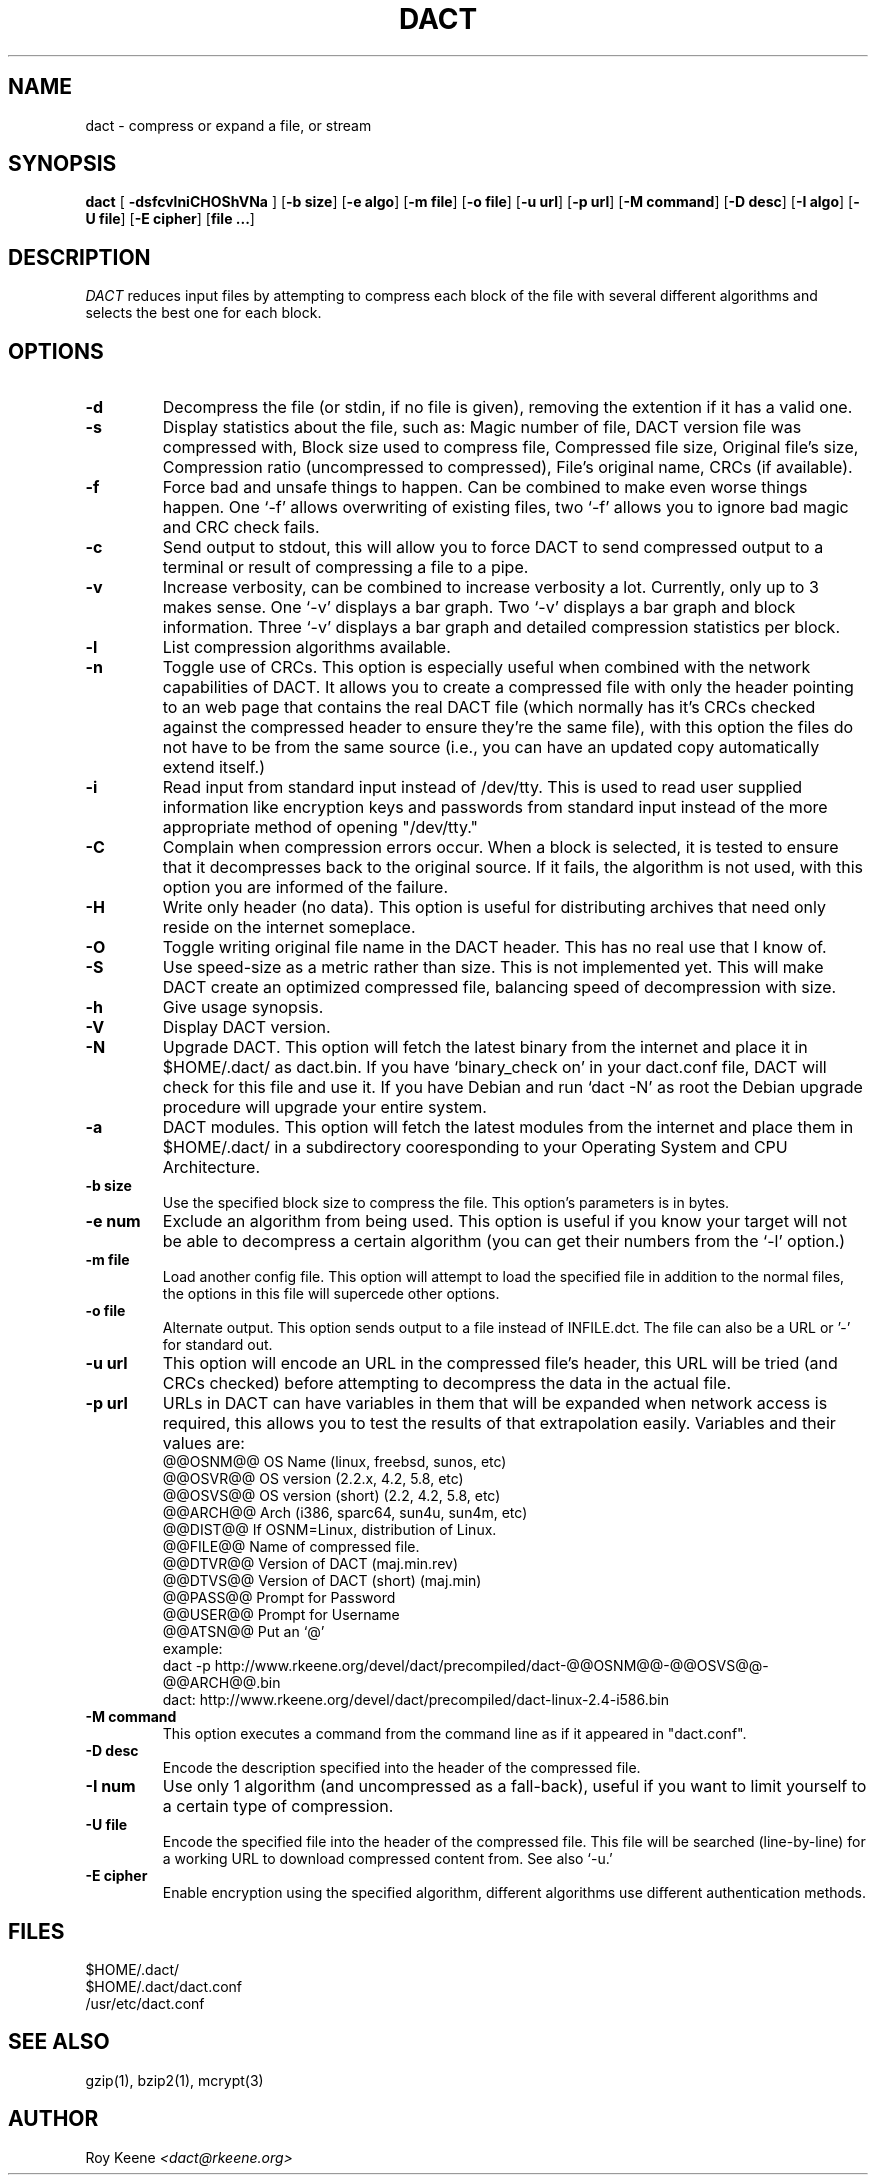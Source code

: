 .PU
.TH DACT 1
.SH NAME
dact \- compress or expand a file, or stream
.SH SYNOPSIS
.ll +10
.B dact
.RB [ " \-dsfcvlniCHOShVNa " ]
.RB [ \-b\ size ]
.RB [ \-e\ algo ]
.RB [ \-m\ file ]
.RB [ \-o\ file ]
.RB [ \-u\ url ]
.RB [ \-p\ url ]
.RB [ \-M\ command ]
.RB [ \-D\ desc ]
.RB [ \-I\ algo ]
.RB [ \-U\ file ]
.RB [ \-E\ cipher ]
.RB [ "file ..." ]
.ll -10
.SH DESCRIPTION
.I DACT
reduces input files by attempting to compress each block
of the file with several different algorithms and selects the
best one for each block.

.SH OPTIONS
.TP
.B \-d
Decompress the file (or stdin, if no file is given), removing
the extention if it has a valid one.
.TP
.B \-s
Display statistics about the file, such as:
Magic number of file, DACT version file was compressed with, Block size used to compress file, Compressed file size, Original file's size, Compression ratio (uncompressed to compressed), File's original name, CRCs (if available).
.TP
.B \-f
Force bad and unsafe things to happen.  Can be combined to
make even worse things happen.  One `-f' allows overwriting of
existing files, two `-f' allows you to ignore bad magic and
CRC check fails.
.TP
.B \-c
Send output to stdout, this will allow you to force DACT to
send compressed output to a terminal or result of compressing
a file to a pipe.
.TP
.B \-v
Increase verbosity, can be combined to increase verbosity a
lot.  Currently, only up to 3 makes sense.  One `-v' displays
a bar graph.  Two `-v' displays a bar graph and block
information.  Three `-v' displays a bar graph and detailed
compression statistics per block.
.TP
.B \-l
List compression algorithms available.
.TP
.B \-n
Toggle use of CRCs.  This option is especially useful when
combined with the network capabilities of DACT.  It allows
you to create a compressed file with only the header pointing
to an web page that contains the real DACT file (which
normally has it's CRCs checked against the compressed header
to ensure they're the same file), with this option the files
do not have to be from the same source (i.e., you can have
an updated copy automatically extend itself.)
.TP
.B \-i
Read input from standard input instead of /dev/tty.  This is used to read user supplied information like encryption keys and passwords from standard input instead of the more appropriate method of opening "/dev/tty."
.TP
.B \-C
Complain when compression errors occur.  When a block is
selected, it is tested to ensure that it decompresses back
to the original source.  If it fails, the algorithm is not
used, with this option you are informed of the failure.
.TP
.B \-H
Write only header (no data).  This option is useful for
distributing archives that need only reside on the internet
someplace.
.TP
.B \-O
Toggle writing original file name in the DACT header. This
has no real use that I know of.
.TP
.B \-S
Use speed-size as a metric rather than size.  This is not
implemented yet.  This will make DACT create an optimized
compressed file, balancing speed of decompression with size.
.TP
.B \-h
Give usage synopsis.
.TP
.B \-V
Display DACT version.
.TP
.B \-N
Upgrade DACT.  This option will fetch the latest binary from
the internet and place it in $HOME/.dact/ as dact.bin.  If
you have `binary_check on' in your dact.conf file, DACT will
check for this file and use it.  If you have Debian and run
`dact -N'   as root the Debian upgrade procedure will upgrade
your entire system.
.TP
.B \-a
DACT modules.  This option will fetch the latest modules from the internet and place them in $HOME/.dact/ in a subdirectory cooresponding to your Operating System and CPU Architecture.
.TP
.B \-b\ size
Use the specified block size to compress the file.  This
option's parameters is in bytes.
.TP
.B \-e\ num
Exclude an algorithm from being used.  This option is useful
if you know your target will not be able to decompress a
certain algorithm (you can get their numbers from the `-l'
option.)
.TP
.B \-m\ file
Load another config file.  This option will attempt to load
the specified file in addition to the normal files, the
options in this file will supercede other options.
.TP
.B \-o\ file
Alternate output.  This option sends output to a file instead
of INFILE.dct.  The file can also be a URL or '-' for standard
out.
.TP
.B \-u\ url
This option will encode an URL in the compressed file's header,
this URL will be tried (and CRCs checked) before attempting to
decompress the data in the actual file.
.TP
.B \-p\ url
URLs in DACT can have variables in them that will be expanded when network access is required, this allows you to test the results of that extrapolation easily.  Variables and their values are:
    @@OSNM@@        OS Name (linux, freebsd, sunos, etc)
    @@OSVR@@        OS version (2.2.x, 4.2, 5.8, etc)
    @@OSVS@@        OS version (short) (2.2, 4.2, 5.8, etc)
    @@ARCH@@        Arch (i386, sparc64, sun4u, sun4m, etc)
    @@DIST@@        If OSNM=Linux, distribution of Linux.
    @@FILE@@        Name of compressed file.
    @@DTVR@@        Version of DACT (maj.min.rev)
    @@DTVS@@        Version of DACT (short) (maj.min)
    @@PASS@@        Prompt for Password
    @@USER@@        Prompt for Username
    @@ATSN@@        Put an `@'
  example:
    dact -p http://www.rkeene.org/devel/dact/precompiled/dact-@@OSNM@@-@@OSVS@@-@@ARCH@@.bin
    dact: http://www.rkeene.org/devel/dact/precompiled/dact-linux-2.4-i586.bin
.TP
.B \-M\ command
This option executes a command from the command line as if it appeared in "dact.conf".
.TP
.B \-D\ desc
Encode the description specified into the header of the
compressed file.
.TP
.B \-I\ num
Use only 1 algorithm (and uncompressed as a fall-back), useful
if you want to limit yourself to a certain type of compression.
.TP
.B \-U\ file
Encode the specified file into the header of the compressed
file.  This file will be searched (line-by-line) for a working
URL to download compressed content from.  See also `-u.'
.TP
.B \-E\ cipher
Enable encryption using the specified algorithm, different
algorithms use different authentication methods.

.SH FILES
  $HOME/.dact/
  $HOME/.dact/dact.conf
  /usr/etc/dact.conf

.SH "SEE ALSO"
gzip(1), bzip2(1), mcrypt(3)

.SH AUTHOR
.Sp
Roy Keene
.I <dact@rkeene.org>
